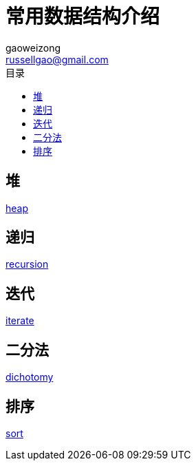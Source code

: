= 常用数据结构介绍
gaoweizong <russellgao@gmail.com>
:toc: right
:toc-title: 目录


== 堆
link:heap[]

== 递归
link:recursion[]

== 迭代
link:iterate[]

== 二分法
link:dichotomy[]

== 排序
link:sort[]